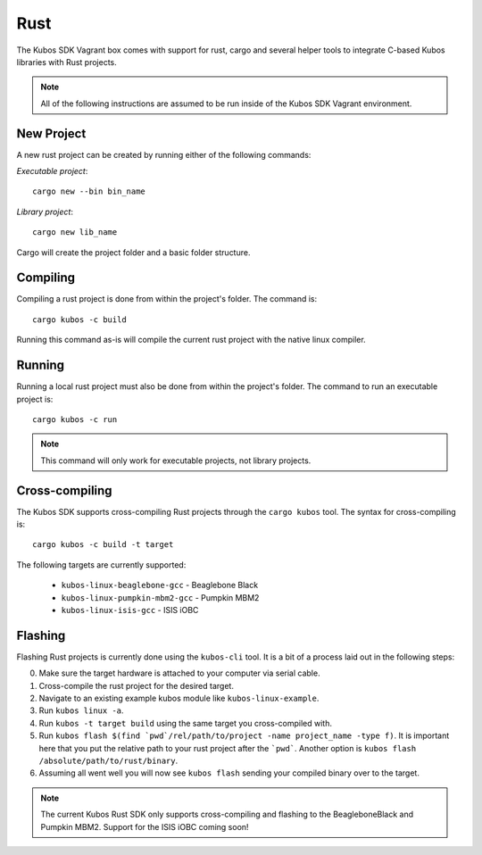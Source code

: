 Rust
====

The Kubos SDK Vagrant box comes with support for rust, cargo and several
helper tools to integrate C-based Kubos libraries with Rust projects.

.. note::

   All of the following instructions are assumed to be run inside of the
   Kubos SDK Vagrant environment.

New Project
-----------

A new rust project can be created by running either of the following commands:

`Executable project`::

  cargo new --bin bin_name


`Library project`::

  cargo new lib_name

Cargo will create the project folder and a basic folder structure.

Compiling
---------

Compiling a rust project is done from within the project's folder. The command is::

  cargo kubos -c build

Running this command as-is will compile the current rust project with the
native linux compiler.

Running
-------

Running a local rust project must also be done from within the project's folder.
The command to run an executable project is::

  cargo kubos -c run

.. note::

   This command will only work for executable projects, not library projects.

Cross-compiling
---------------

The Kubos SDK supports cross-compiling Rust projects through the ``cargo kubos`` tool.
The syntax for cross-compiling is::

  cargo kubos -c build -t target

The following targets are currently supported:

 - ``kubos-linux-beaglebone-gcc`` - Beaglebone Black
 - ``kubos-linux-pumpkin-mbm2-gcc`` - Pumpkin MBM2
 - ``kubos-linux-isis-gcc`` - ISIS iOBC

Flashing
--------

Flashing Rust projects is currently done using the ``kubos-cli`` tool. It is a bit
of a process laid out in the following steps:

0. Make sure the target hardware is attached to your computer via serial cable.
1. Cross-compile the rust project for the desired target.
2. Navigate to an existing example kubos module like ``kubos-linux-example``.
3. Run ``kubos linux -a``.
4. Run ``kubos -t target build`` using the same target you cross-compiled with.
5. Run ``kubos flash $(find `pwd`/rel/path/to/project -name project_name -type f)``.
   It is important here that you put the relative path to your rust project
   after the ```pwd```. Another option is ``kubos flash /absolute/path/to/rust/binary``.
6. Assuming all went well you will now see ``kubos flash`` sending your compiled
   binary over to the target.

.. note::

   The current Kubos Rust SDK only supports cross-compiling and flashing to the
   BeagleboneBlack and Pumpkin MBM2. Support for the ISIS iOBC coming soon!
